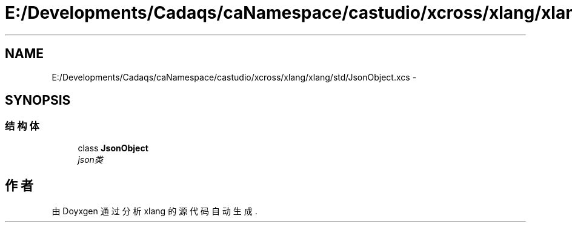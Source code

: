 .TH "E:/Developments/Cadaqs/caNamespace/castudio/xcross/xlang/xlang/std/JsonObject.xcs" 3 "2018年 六月 29日 星期五" "Version 3.0" "xlang" \" -*- nroff -*-
.ad l
.nh
.SH NAME
E:/Developments/Cadaqs/caNamespace/castudio/xcross/xlang/xlang/std/JsonObject.xcs \- 
.SH SYNOPSIS
.br
.PP
.SS "结构体"

.in +1c
.ti -1c
.RI "class \fBJsonObject\fP"
.br
.RI "\fIjson类 \fP"
.in -1c
.SH "作者"
.PP 
由 Doyxgen 通过分析 xlang 的 源代码自动生成\&.
